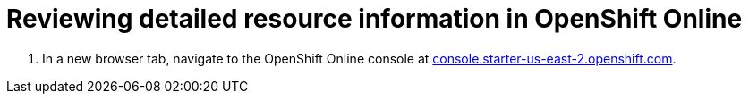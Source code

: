 [id="reviewing_detailed_resource_information-{context}"]

= Reviewing detailed resource information in OpenShift Online

// for GSG
ifeval::["{context}" == "optimizing_memory_usage"]
The memory allowances for each OpenShift pod is 512{nbsp}MiB. As a result, each application consumes nearly 1{nbsp}GiB of memory for the *Stage* and *Run* environments.

To check the your resource information details in OpenShift:
endif::[]

// for user-guide
ifeval::["{context}" == "user-guide"]
After creating or adding a project to {osio}, you can see more detailed resource usage in OpenShift Online as follows:
endif::[]

. In a new browser tab, navigate to the OpenShift Online console at link:https://console.starter-us-east-2.openshift.com/[console.starter-us-east-2.openshift.com].

// for GSG
ifeval::["{context}" == "optimizing_memory_usage"]
. From the list of projects at the right side of the page, click *_username_-run* to see the resources used for the *Run* environment or *_username_-stage* to see the resources for the *Stage* environment.
+
image::select_project_run.png[Select the Run Project]
+
See <<viewing_projects_oso>> for details about the listed projects
endif::[

// for user-guide
ifeval::["{context}" == "user-guide"]
. From the list of projects at the right side of the page, click *_username_-run* to see the resources used for the *Run* environment or *_username_-stage* to see the resources for the *Stage* environment.
+
image::select_project_run.png[Select the Run Project]
endif::[]

. Click btn:[Applications] and then select *Pods* in the displayed submenu.
+
image::app_pods.png[Application Pods]
+
. The *Pods* page lists your Hello World project pod. Click the project name to see the resource information for the project.
+
image::hw_pod.png[Hello World Project Pod]
+
. The *Details* page lists the *Status* of the pod and the container resource information:
+
image::resources.png[Resources]
+
Use this page to review the memory usage for your {osio} project. 

// for GSG
ifeval::["{context}" == "optimizing_memory_usage"]
Save the details to compare after following the steps in <<reducing_project_memory_usage-{context}>>.
endif::[]